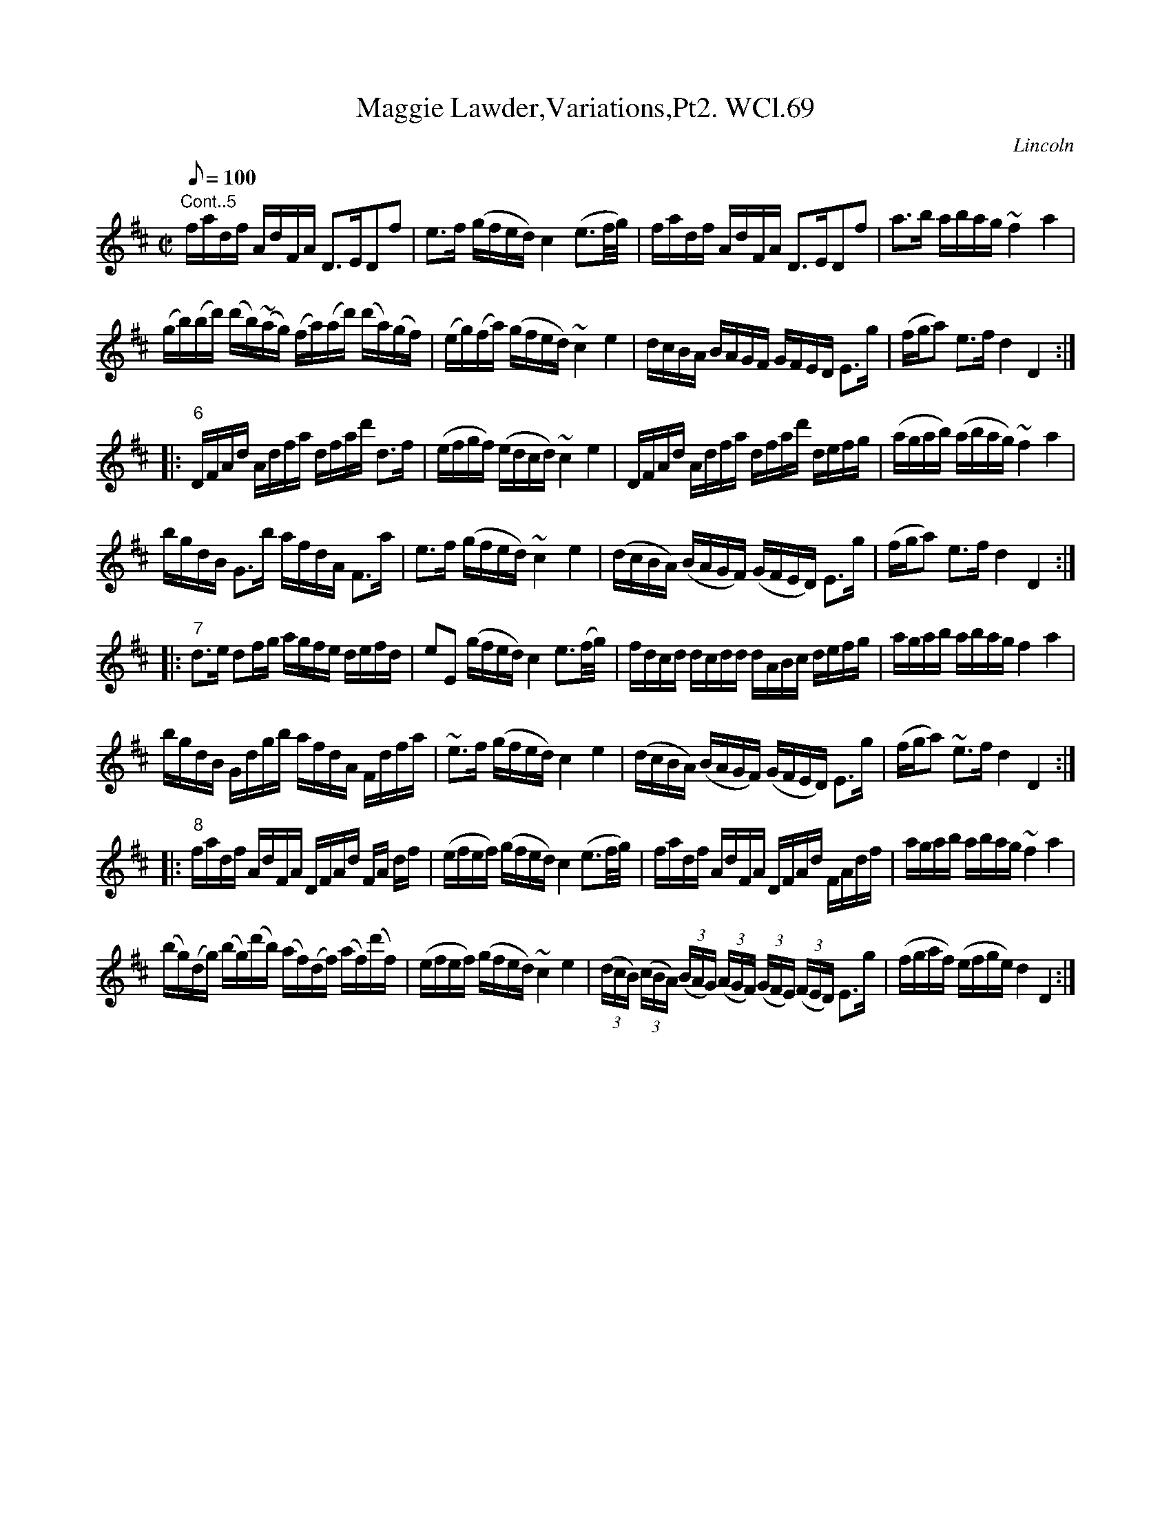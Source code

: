 X: 1
T:Maggie Lawder,Variations,Pt2. WCl.69
M:C|
L:1/8
Q:100
S:William Clarke MS, Lincoln,1770
R:Air
O:Lincoln
A:England
N:Continued...
K:D
"Cont..5"f/a/d/f/ A/d/F/A/ D>EDf | e>f (g/f/e/d/) c2 (e3/2f/4g/4) |\
f/a/d/f/ A/d/F/A/ D>EDf | a>b a/b/a/g/ ~f2 a2 |
(g/b/)(b/d'/) (d'/b/)(~a/g/) (f/a/)(a/d'/) (d'/a/)(g/f/) | (e/g/)(f/a/) (g/f/e/d/) ~c2 e2 |\
d/c/B/A/ B/A/G/F/ G/F/E/D/ E>g | (f/g/a) e>f d2D2 :|
|: "6"D/F/A/d/ A/d/f/a/ d/f/a/d'/ d>f | (e/f/g/f/) (e/d/c/d/) ~c2 e2 |\
D/F/A/d/ A/d/f/a/ d/f/a/d'/ d/e/f/g/ | (a/g/a/b/) (a/b/a/g/) ~f2a2 |
b/g/d/B/ G>b a/f/d/A/ F>a | e>f (g/f/e/d/) ~c2e2 |\
(d/c/B/A/) (B/A/G/F/) (G/F/E/D/) E>g | (f/g/a) e>f d2D2 :|
|: "7"d>e df/g/ a/g/f/e/ d/e/f/d/ | eE (g/f/e/d/) c2 e3/2(f/4g/4) |\
f/d/c/d/ d/c/d/d/ d/A/B/c/ d/e/f/g/ | a/g/a/b/ a/b/a/g/ f2a2 |
b/g/d/B/ G/d/g/b/ a/f/d/A/ F/d/f/a/ | ~e>f (g/f/e/d/) c2e2 |\
(d/c/B/A/) (B/A/G/F/) (G/F/E/D/) E>g | (f/g/a) ~e>f d2D2 :|
|: "8"f/a/d/f/ A/d/F/A/ D/F/A/d/ F/A/ d/f/ | (e/f/e/f/) (g/f/e/d/) c2 (e3/2f/4g/4) |\
f/a/d/f/ A/d/F/A/ D/F/A/d/ F/A/d/f/ | a/g/a/b/ a/b/a/g/ ~f2a2 |
(b/g/)(d/g/) (b/g/)(d'/b/) (a/f/)(d/f/) (a/f/)(d'/f/) | (e/f/e/f/) (g/f/e/d/) ~c2 e2 |\
((3d/c/B/) ((3c/B/A/) ((3B/A/G/) ((3A/G/F/) ((3G/F/E/) ((3F/E/D/) E>g | (f/g/a/f/) (e/f/g/e/) d2D2 :|
